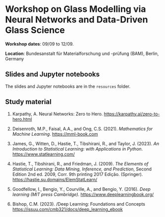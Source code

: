 * Workshop on Glass Modelling via Neural Networks and Data-Driven Glass Science

*Workshop dates*: 09/09 to 12/09.

*Location*: Bundesanstalt für Materialforschung und -prüfung (BAM), Berlin, Germany

** Slides and Jupyter notebooks

The slides and Jupyter notebooks are in the ~resources~ folder.

** Study material

1. Karpathy, A. Neural Networks: Zero to Hero. https://karpathy.ai/zero-to-hero.html

2. Deisenroth, M.P., Faisal, A.A., and Ong, C.S. (2021). /Mathematics for Machine Learning/. https://mml-book.com

3. James, G., Witten, D., Hastie, T., Tibshirani, R., and Taylor, J. (2023). /An Introduction to Statistical Learning: with Applications in Python/. https://www.statlearning.com/

4. Hastie, T., Tibshirani, R., and Friedman, J. (2009). /The Elements of Statistical Learning: Data Mining, Inference, and Prediction/, Second Edition 2nd ed. 2009, Corr. 9th printing 2017 Edição. (Springer). https://hastie.su.domains/ElemStatLearn/

5. Goodfellow, I., Bengio, Y., Courville, A., and Bengio, Y. (2016). /Deep learning (MIT press Cambridge)/. https://www.deeplearningbook.org/

6. Bishop, C.M. (2023). /Deep Learning: Foundations and Concepts  https://issuu.com/cmb321/docs/deep_learning_ebook
